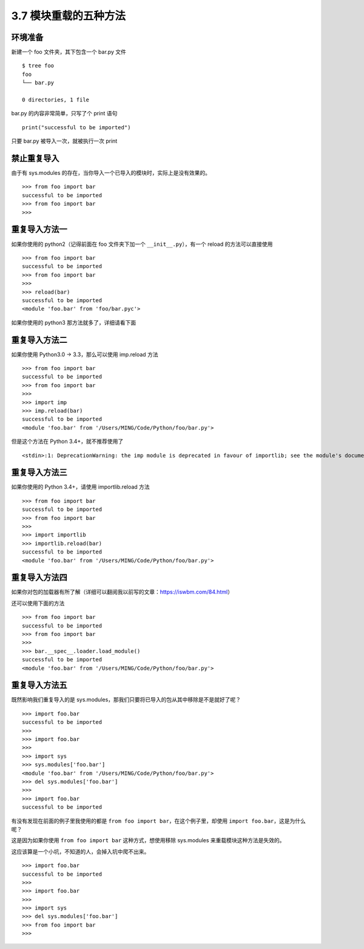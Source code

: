 3.7 模块重载的五种方法
======================

|image0|

环境准备
--------

新建一个 foo 文件夹，其下包含一个 bar.py 文件

::

   $ tree foo
   foo
   └── bar.py

   0 directories, 1 file

bar.py 的内容非常简单，只写了个 print 语句

::

   print("successful to be imported")

只要 bar.py 被导入一次，就被执行一次 print

禁止重复导入
------------

由于有 sys.modules
的存在，当你导入一个已导入的模块时，实际上是没有效果的。

::

   >>> from foo import bar
   successful to be imported
   >>> from foo import bar
   >>>

重复导入方法一
--------------

如果你使用的 python2（记得前面在 foo 文件夹下加一个
``__init__.py``\ ），有一个 reload 的方法可以直接使用

::

   >>> from foo import bar
   successful to be imported
   >>> from foo import bar
   >>>
   >>> reload(bar)
   successful to be imported
   <module 'foo.bar' from 'foo/bar.pyc'>

如果你使用的 python3 那方法就多了，详细请看下面

重复导入方法二
--------------

如果你使用 Python3.0 -> 3.3，那么可以使用 imp.reload 方法

::

   >>> from foo import bar
   successful to be imported
   >>> from foo import bar
   >>>
   >>> import imp
   >>> imp.reload(bar)
   successful to be imported
   <module 'foo.bar' from '/Users/MING/Code/Python/foo/bar.py'>

但是这个方法在 Python 3.4+，就不推荐使用了

::

   <stdin>:1: DeprecationWarning: the imp module is deprecated in favour of importlib; see the module's documentation for alternative uses

重复导入方法三
--------------

如果你使用的 Python 3.4+，请使用 importlib.reload 方法

::

   >>> from foo import bar
   successful to be imported
   >>> from foo import bar
   >>>
   >>> import importlib
   >>> importlib.reload(bar)
   successful to be imported
   <module 'foo.bar' from '/Users/MING/Code/Python/foo/bar.py'>

重复导入方法四
--------------

如果你对包的加载器有所了解（详细可以翻阅我以前写的文章：https://iswbm.com/84.html）

还可以使用下面的方法

::

   >>> from foo import bar
   successful to be imported
   >>> from foo import bar
   >>>
   >>> bar.__spec__.loader.load_module()
   successful to be imported
   <module 'foo.bar' from '/Users/MING/Code/Python/foo/bar.py'>

重复导入方法五
--------------

既然影响我们重复导入的是
sys.modules，那我们只要将已导入的包从其中移除是不是就好了呢？

::

   >>> import foo.bar
   successful to be imported
   >>>
   >>> import foo.bar
   >>>
   >>> import sys
   >>> sys.modules['foo.bar']
   <module 'foo.bar' from '/Users/MING/Code/Python/foo/bar.py'>
   >>> del sys.modules['foo.bar']
   >>>
   >>> import foo.bar
   successful to be imported

有没有发现在前面的例子里我使用的都是
``from foo import bar``\ ，在这个例子里，却使用
``import foo.bar``\ ，这是为什么呢？

这是因为如果你使用 ``from foo import bar`` 这种方式，想使用移除
sys.modules 来重载模块这种方法是失效的。

这应该算是一个小坑，不知道的人，会掉入坑中爬不出来。

::

   >>> import foo.bar
   successful to be imported
   >>>
   >>> import foo.bar
   >>>
   >>> import sys
   >>> del sys.modules['foo.bar']
   >>> from foo import bar
   >>>

|image1|

.. |image0| image:: http://image.iswbm.com/20200804124133.png
.. |image1| image:: http://image.iswbm.com/20200607174235.png

